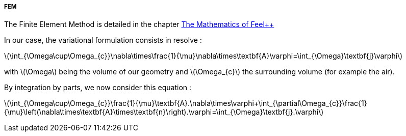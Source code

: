 ===== FEM

The Finite Element Method is detailed in the chapter link:http://book.feelpp.org/math/fem#cha:appr-r-probl-1[The Mathematics of Feel++]

In our case, the variational formulation consists in resolve :

latexmath:[\int_{\Omega\cup\Omega_{c}}\nabla\times\frac{1}{\mu}\nabla\times\textbf{A}\varphi=\int_{\Omega}\textbf{j}\varphi]

with latexmath:[\Omega] being the volume of our geometry and latexmath:[\Omega_{c}] the surrounding volume (for example the air).

By integration by parts, we now consider this equation :

latexmath:[\int_{\Omega\cup\Omega_{c}}\frac{1}{\mu}\textbf{A}.\nabla\times\varphi+\int_{\partial\Omega_{c}}\frac{1}{\mu}\left(\nabla\times\textbf{A}\times\textbf{n}\right).\varphi=\int_{\Omega}\textbf{j}.\varphi]
